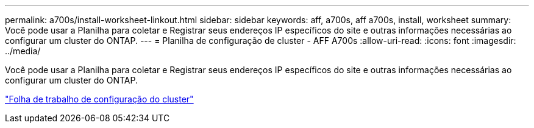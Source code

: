 ---
permalink: a700s/install-worksheet-linkout.html 
sidebar: sidebar 
keywords: aff, a700s, aff a700s, install, worksheet 
summary: Você pode usar a Planilha para coletar e Registrar seus endereços IP específicos do site e outras informações necessárias ao configurar um cluster do ONTAP. 
---
= Planilha de configuração de cluster - AFF A700s
:allow-uri-read: 
:icons: font
:imagesdir: ../media/


[role="lead"]
Você pode usar a Planilha para coletar e Registrar seus endereços IP específicos do site e outras informações necessárias ao configurar um cluster do ONTAP.

link:https://library.netapp.com/ecm/ecm_download_file/ECMLP2839002["Folha de trabalho de configuração do cluster"]
